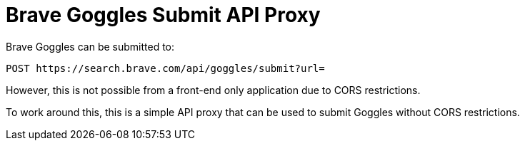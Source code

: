 = Brave Goggles Submit API Proxy

Brave Goggles can be submitted to:

[source,http]
----
POST https://search.brave.com/api/goggles/submit?url=
----

However, this is not possible from a front-end only application due to CORS
restrictions. 

To work around this, this is a simple API proxy that can be used to submit
Goggles without CORS restrictions.